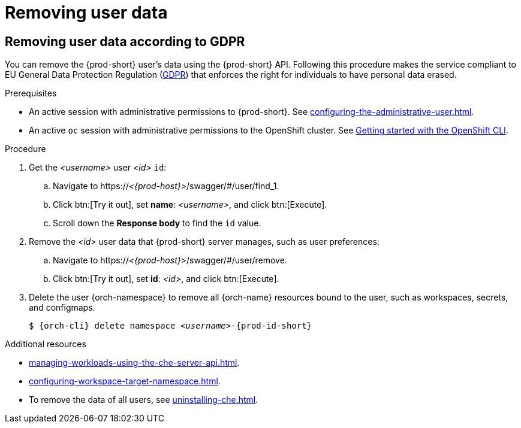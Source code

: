 :_content-type: PROCEDURE
:description: Removing user data
:keywords: administration-guide, removing-user-data
:navtitle: Removing user data
:page-aliases: .:removing-user-data.adoc

[id="removing-user-data"]
= Removing user data

== Removing user data according to GDPR


You can remove the {prod-short} user’s data using the {prod-short} API.
Following this procedure makes the service compliant to EU General Data Protection Regulation (link:https://en.wikipedia.org/wiki/General_Data_Protection_Regulation[GDPR]) that enforces the right for individuals to have personal data erased.

.Prerequisites

* An active session with administrative permissions to {prod-short}. See xref:configuring-the-administrative-user.adoc[].

* An active `oc` session with administrative permissions to the OpenShift cluster. See link:https://docs.openshift.com/container-platform/{ocp4-ver}/cli_reference/openshift_cli/getting-started-cli.html[Getting started with the OpenShift CLI].

.Procedure

. Get the __<username>__ user __<id>__ `id`:
.. Navigate to pass:c,m,a,q[+https:+//__<{prod-host}>__]/swagger/#/user/find_1.
.. Click btn:[Try it out], set *name*: __<username>__, and click btn:[Execute].
.. Scroll down the *Response body* to find the `id` value.
// +
// [subs="+quotes,macros,attributes"]
// ----
// $ curl -X GET \
//   --cookie '_oauth_proxy=__<token>__' \
//   'pass:c,m,a,q[+https:+//__<{prod-host}>__]/api/user/find?name=__<username>__'
// ----

. Remove the __<id>__ user data that {prod-short} server manages, such as user preferences:
.. Navigate to pass:c,m,a,q[+https:+//__<{prod-host}>__]/swagger/#/user/remove.
.. Click btn:[Try it out], set *id*: __<id>__, and click btn:[Execute].
// +
// [subs="+quotes,macros,attributes"]
// ----
// $ curl -i -X DELETE \
//   --cookie '_oauth_proxy=__<token>__' \
//   'pass:c,m,a,q[+https:+//__<{prod-host}>__]/api/user/__<id>__'
// ----

. Delete the user {orch-namespace} to remove all {orch-name} resources bound to the user, such as workspaces, secrets, and configmaps.
+
[source,shell,subs="+quotes,macros,attributes"]
----
$ {orch-cli} delete namespace __<username>__-{prod-id-short}
----

.Additional resources

* xref:managing-workloads-using-the-che-server-api.adoc[].
* xref:configuring-workspace-target-namespace.adoc[].
* To remove the data of all users, see xref:uninstalling-che.adoc[].

